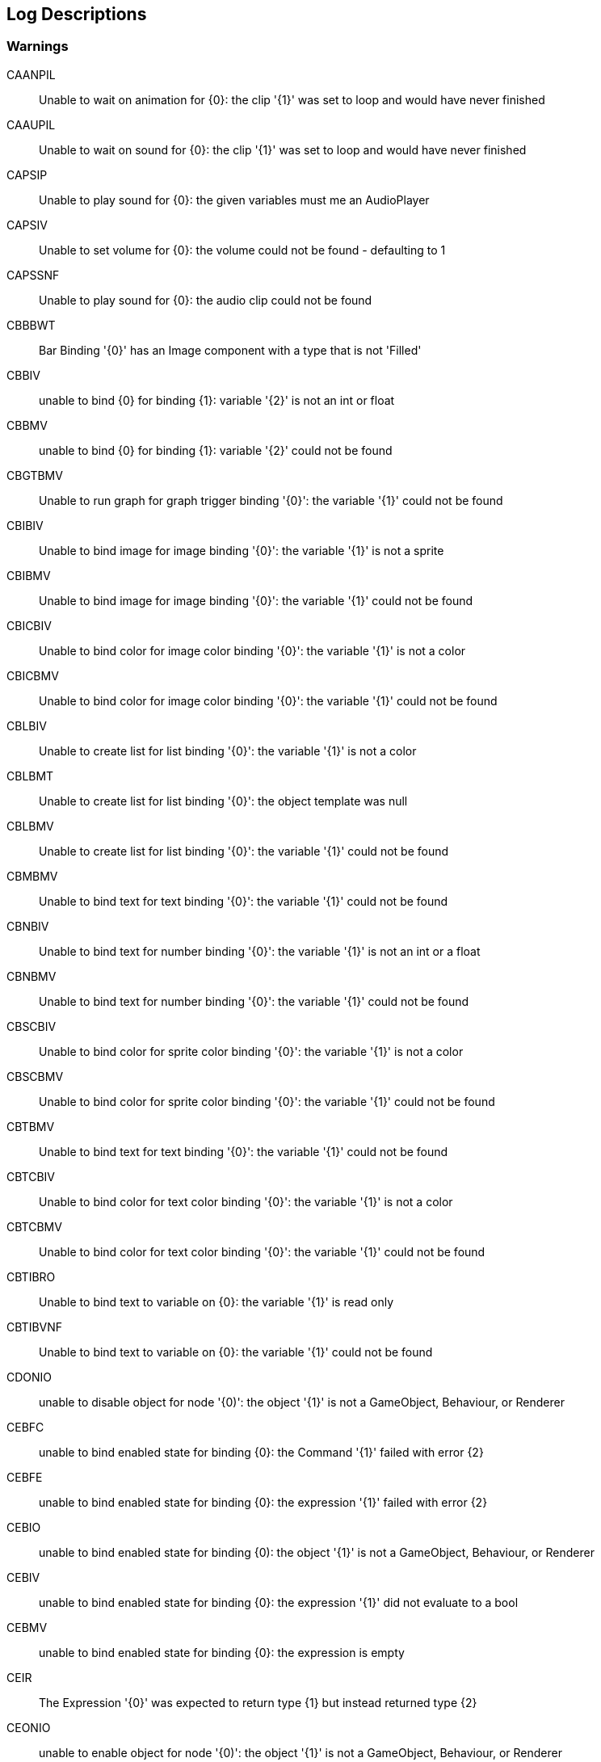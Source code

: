 [#manual/log-descriptions]
## Log Descriptions

### Warnings

CAANPIL:: Unable to wait on animation for {0}: the clip '{1}' was set to loop and would have never finished
--
--

CAAUPIL:: Unable to wait on sound for {0}: the clip '{1}' was set to loop and would have never finished
--
--

CAPSIP:: Unable to play sound for {0}: the given variables must me an AudioPlayer
--
--

CAPSIV:: Unable to set volume for {0}: the volume could not be found - defaulting to 1
--
--

CAPSSNF:: Unable to play sound for {0}: the audio clip could not be found
--
--

CBBBWT:: Bar Binding '{0}' has an Image component with a type that is not 'Filled'
--
--

CBBIV:: unable to bind {0} for binding {1}: variable '{2}' is not an int or float
--
--

CBBMV:: unable to bind {0} for binding {1}: variable '{2}' could not be found
--
--

CBGTBMV:: Unable to run graph for graph trigger binding '{0}': the variable '{1}' could not be found
--
--

CBIBIV:: Unable to bind image for image binding '{0}': the variable '{1}' is not a sprite
--
--

CBIBMV:: Unable to bind image for image binding '{0}': the variable '{1}' could not be found
--
--

CBICBIV:: Unable to bind color for image color binding '{0}': the variable '{1}' is not a color
--
--

CBICBMV:: Unable to bind color for image color binding '{0}': the variable '{1}' could not be found
--
--

CBLBIV:: Unable to create list for list binding '{0}': the variable '{1}' is not a color
--
--

CBLBMT:: Unable to create list for list binding '{0}': the object template was null
--
--

CBLBMV:: Unable to create list for list binding '{0}': the variable '{1}' could not be found
--
--

CBMBMV:: Unable to bind text for text binding '{0}': the variable '{1}' could not be found
--
--

CBNBIV:: Unable to bind text for number binding '{0}': the variable '{1}' is not an int or a float
--
--

CBNBMV:: Unable to bind text for number binding '{0}': the variable '{1}' could not be found
--
--

CBSCBIV:: Unable to bind color for sprite color binding '{0}': the variable '{1}' is not a color
--
--

CBSCBMV:: Unable to bind color for sprite color binding '{0}': the variable '{1}' could not be found
--
--

CBTBMV:: Unable to bind text for text binding '{0}': the variable '{1}' could not be found
--
--

CBTCBIV:: Unable to bind color for text color binding '{0}': the variable '{1}' is not a color
--
--

CBTCBMV:: Unable to bind color for text color binding '{0}': the variable '{1}' could not be found
--
--

CBTIBRO:: Unable to bind text to variable on {0}: the variable '{1}' is read only
--
--

CBTIBVNF:: Unable to bind text to variable on {0}: the variable '{1}' could not be found
--
--

CDONIO:: unable to disable object for node '{0)': the object '{1}' is not a GameObject, Behaviour, or Renderer
--
--

CEBFC:: unable to bind enabled state for binding {0}: the Command '{1}' failed with error {2}
--
--

CEBFE:: unable to bind enabled state for binding {0}: the expression '{1}' failed with error {2}
--
--

CEBIO:: unable to bind enabled state for binding {0): the object '{1}' is not a GameObject, Behaviour, or Renderer
--
--

CEBIV:: unable to bind enabled state for binding {0}: the expression '{1}' did not evaluate to a bool
--
--

CEBMV:: unable to bind enabled state for binding {0}: the expression is empty
--
--

CEIR:: The Expression '{0}' was expected to return type {1} but instead returned type {2}
--
--

CEONIO:: unable to enable object for node '{0)': the object '{1}' is not a GameObject, Behaviour, or Renderer
--
--

CEXBFC:: unable to bind text for binding {0}: the Command '{1}' failed with error {2}
--
--

CEXBFE:: unable to bind text for binding {0}: the expression '{1}' failed with error {2}
--
--

CEXBMV:: unable to bind text for binding {0}: the expression is empty
--
--

CIGNIA:: failed to assign to variable '{0}': the variable has an incompatible type
--
--

CIGNIE:: failed to resolve variable '{0}' on node '{1}': the variable has enum type {2} and should have enum type {3}
--
--

CIGNIO:: failed to resolve variable '{0}' on node '{1}': the object is a {2} and cannot be converted to a {3}
--
--

CIGNIV:: failed to resolve variable '{0}' on node '{1}': the variable has type {2} and should have type {3}
--
--

CIGNMA:: failed to assign to variable '{0}': the variable could not be found
--
--

CIGNMV:: failed to resolve variable '{0}' on node '{1}': the variable could not be found
--
--

CIGNROA:: failed to assign to variable '{0}': the variable is read only
--
--

CIMMV:: Unable to set text on message '{0}': the variable '{1}' could not be found
--
--

CNSLS:: Unable to load scene for {0}: the scene '{1}' could not be found. Make sure this variable refers to an int or a string
--
--

CNSUS:: Unable to unload scene for {0}: the scene '{1}' could not be found. Make sure this variable refers to an int or a string
--
--

CSBIV:: unable to bind sprite for binding {0}: variable '{1}' is not a Sprite
--
--

CSBMV:: unable to bind sprite for binding {0}: variable '{1}' could not be found
--
--

CSCIE:: Failed to expand item {0}: the variable '{1}' is not an IVariableList
--
--

CTMIA:: this TransitionRenderer has already been added
--
--

CTMIR:: this TransitionRenderer has not been added
--
--

CWWIW:: unable to watch variable {0} of type {1} - only variable stores can be watched
--
--

CWWMW:: unable to find variable {0} to watch
--
--

### Errors

CCEE:: Failed to execute Command '{0}' on '{1}': {2}
--
--

CCIGPF:: Failed to process Node '{0}': the Node yielded a value other than null or IEnumerator
--
--

CCNMF:: failed to set target: unable to find field {0} for instruction graph node {1}
--
--

CCNMI:: failed to set target: index {0} is out of range for instruction graph node {1}
--
--

CCNMK:: failed to set target: unable to find key {0} for instruction graph node {1}
--
--

CCSONIO:: failed to create object for {0}: an object of type '{1}' could not be instantiated
--
--

CCSONIT:: failed to create object for {0}: the type '{1}' could not be found
--
--

CEEE:: Failed to execute Expression '{0}' on '{1}': {2}
--
--

CELDK:: Failed to add keyword '{0}': a keyword with the same text has already been added
--
--

CELDL:: Failed to add constant '{0}': a constant with the same text has already been added
--
--

CEPDC:: Failed to add Command '{0}': a Command with the same name has already been added
--
--

CEPDIO:: Failed to add infix operator '{0}': an infix operator with the same symbol has already been added
--
--

CEPDPO:: Failed to add prefix operator '{0}': a prefix operator with the same symbol has already been added
--
--

CEPE:: Failed to parse Expression at location {1} ({2}): {3}
Expression: {0}
--
--

CEPMC:: Failed to remove Command '{0}': a Command with the same name has not been added
--
--

CETE:: Failed to parse Expression at location {1}: {2}
Expression: {0}
--
--

CIAR:: Failed to run Instruction '{0}': the Instruction is already running
--
--

CISIC:: failed to create context for {0}: the variable '{1}' does not satisfy the constraint
--
--

CISII:: failed to create input for {0}: the variable '{1}' does not satisfy the constraint
--
--

CISIOT:: failed to store output {0}: the variable '{1}' has an incompatible type
--
--

CISMI:: failed to read input {0}: the variable '{1}' could not be found
--
--

CISMO:: failed to store output {0}: the variable '{1}' could not be found
--
--

CISROO:: failed to store output {0}: the variable '{1}' is read only
--
--

CMVSIF:: failed to map field '{0}' of type '{1}': Only bool, int, float, string, Object derived, or IVariableStore derived field types can be mapped
--
--

CMVSIP:: failed to map property '{0}' of type '{1}': Only bool, int, float, string, Object derived, or IVariableStore derived property types can be mapped
--
--

CSCII:: Failed to create item {0}: the variable '{1}' is not an IVariableStore or IVariableList
--
--

CSCMB:: Failed to initialize item {0}: the template '{1}' does not have a Binding Root
--
--

CSCMI:: Failed to create item {0}: the variable '{1}' could not be found
--
--

CSQIS:: Unable to run sequence for {0}: index {1} has no connection
--
--

CTMS:: Failed to load Transition {0}: the shader has not been set
--
--

CVDII:: Failed to initialize variable: the definition specifies type {0} but the initializer returned type {1}
--
--

ISCMC:: Failed to create item {0}: SelectionControl '{1}' does not have a child with the specified name
--
--

ISCMT:: Failed to create item {0}: the object template has not been assigned
--
--
